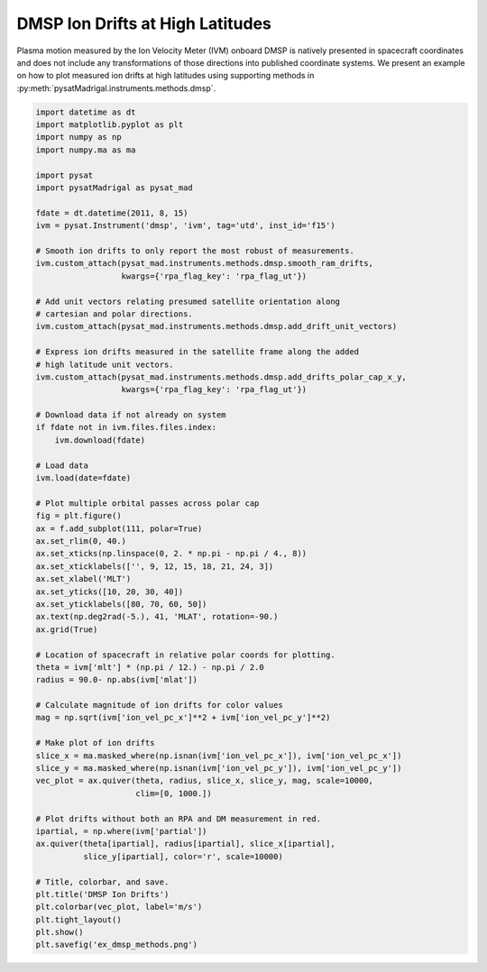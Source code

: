 .. _ex-dmsp-methods:

DMSP Ion Drifts at High Latitudes
=================================

Plasma motion measured by the Ion Velocity Meter (IVM) onboard DMSP is natively
presented in spacecraft coordinates and does not include any transformations
of those directions into published coordinate systems. We present an example
on how to plot measured ion drifts at high latitudes using supporting methods
in :py:meth:`pysatMadrigal.instruments.methods.dmsp`.

.. code::

   import datetime as dt
   import matplotlib.pyplot as plt
   import numpy as np
   import numpy.ma as ma

   import pysat
   import pysatMadrigal as pysat_mad

   fdate = dt.datetime(2011, 8, 15)
   ivm = pysat.Instrument('dmsp', 'ivm', tag='utd', inst_id='f15')

   # Smooth ion drifts to only report the most robust of measurements.
   ivm.custom_attach(pysat_mad.instruments.methods.dmsp.smooth_ram_drifts,
                     kwargs={'rpa_flag_key': 'rpa_flag_ut'})

   # Add unit vectors relating presumed satellite orientation along
   # cartesian and polar directions.
   ivm.custom_attach(pysat_mad.instruments.methods.dmsp.add_drift_unit_vectors)

   # Express ion drifts measured in the satellite frame along the added
   # high latitude unit vectors.
   ivm.custom_attach(pysat_mad.instruments.methods.dmsp.add_drifts_polar_cap_x_y,
                     kwargs={'rpa_flag_key': 'rpa_flag_ut'})

   # Download data if not already on system
   if fdate not in ivm.files.files.index:
       ivm.download(fdate)

   # Load data
   ivm.load(date=fdate)

   # Plot multiple orbital passes across polar cap
   fig = plt.figure()
   ax = f.add_subplot(111, polar=True)
   ax.set_rlim(0, 40.)
   ax.set_xticks(np.linspace(0, 2. * np.pi - np.pi / 4., 8))
   ax.set_xticklabels(['', 9, 12, 15, 18, 21, 24, 3])
   ax.set_xlabel('MLT')
   ax.set_yticks([10, 20, 30, 40])
   ax.set_yticklabels([80, 70, 60, 50])
   ax.text(np.deg2rad(-5.), 41, 'MLAT', rotation=-90.)
   ax.grid(True)

   # Location of spacecraft in relative polar coords for plotting.
   theta = ivm['mlt'] * (np.pi / 12.) - np.pi / 2.0
   radius = 90.0- np.abs(ivm['mlat'])

   # Calculate magnitude of ion drifts for color values
   mag = np.sqrt(ivm['ion_vel_pc_x']**2 + ivm['ion_vel_pc_y']**2)

   # Make plot of ion drifts
   slice_x = ma.masked_where(np.isnan(ivm['ion_vel_pc_x']), ivm['ion_vel_pc_x'])
   slice_y = ma.masked_where(np.isnan(ivm['ion_vel_pc_y']), ivm['ion_vel_pc_y'])
   vec_plot = ax.quiver(theta, radius, slice_x, slice_y, mag, scale=10000,
                        clim=[0, 1000.])

   # Plot drifts without both an RPA and DM measurement in red.
   ipartial, = np.where(ivm['partial'])
   ax.quiver(theta[ipartial], radius[ipartial], slice_x[ipartial],
             slice_y[ipartial], color='r', scale=10000)

   # Title, colorbar, and save.
   plt.title('DMSP Ion Drifts')
   plt.colorbar(vec_plot, label='m/s')
   plt.tight_layout()
   plt.show()
   plt.savefig('ex_dmsp_methods.png')


.. image:: ../figures/ex_dmsp_methods.png
    :width: 800px
    :align: center
    :alt: Ion drifts at Northern high latitudes.
